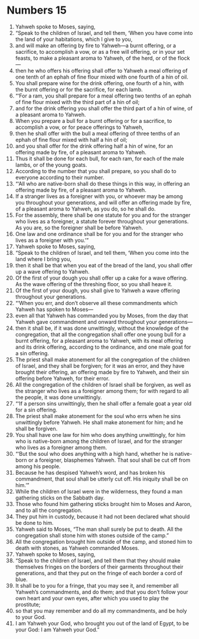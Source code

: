 ﻿
* Numbers 15
1. Yahweh spoke to Moses, saying, 
2. “Speak to the children of Israel, and tell them, ‘When you have come into the land of your habitations, which I give to you, 
3. and will make an offering by fire to Yahweh—a burnt offering, or a sacrifice, to accomplish a vow, or as a free will offering, or in your set feasts, to make a pleasant aroma to Yahweh, of the herd, or of the flock— 
4. then he who offers his offering shall offer to Yahweh a meal offering of one tenth of an ephah of fine flour mixed with one fourth of a hin of oil. 
5. You shall prepare wine for the drink offering, one fourth of a hin, with the burnt offering or for the sacrifice, for each lamb. 
6. “‘For a ram, you shall prepare for a meal offering two tenths of an ephah of fine flour mixed with the third part of a hin of oil; 
7. and for the drink offering you shall offer the third part of a hin of wine, of a pleasant aroma to Yahweh. 
8. When you prepare a bull for a burnt offering or for a sacrifice, to accomplish a vow, or for peace offerings to Yahweh, 
9. then he shall offer with the bull a meal offering of three tenths of an ephah of fine flour mixed with half a hin of oil; 
10. and you shall offer for the drink offering half a hin of wine, for an offering made by fire, of a pleasant aroma to Yahweh. 
11. Thus it shall be done for each bull, for each ram, for each of the male lambs, or of the young goats. 
12. According to the number that you shall prepare, so you shall do to everyone according to their number. 
13. “‘All who are native-born shall do these things in this way, in offering an offering made by fire, of a pleasant aroma to Yahweh. 
14. If a stranger lives as a foreigner with you, or whoever may be among you throughout your generations, and will offer an offering made by fire, of a pleasant aroma to Yahweh, as you do, so he shall do. 
15. For the assembly, there shall be one statute for you and for the stranger who lives as a foreigner, a statute forever throughout your generations. As you are, so the foreigner shall be before Yahweh. 
16. One law and one ordinance shall be for you and for the stranger who lives as a foreigner with you.’” 
17. Yahweh spoke to Moses, saying, 
18. “Speak to the children of Israel, and tell them, ‘When you come into the land where I bring you, 
19. then it shall be that when you eat of the bread of the land, you shall offer up a wave offering to Yahweh. 
20. Of the first of your dough you shall offer up a cake for a wave offering. As the wave offering of the threshing floor, so you shall heave it. 
21. Of the first of your dough, you shall give to Yahweh a wave offering throughout your generations. 
22. “‘When you err, and don’t observe all these commandments which Yahweh has spoken to Moses— 
23. even all that Yahweh has commanded you by Moses, from the day that Yahweh gave commandment and onward throughout your generations— 
24. then it shall be, if it was done unwittingly, without the knowledge of the congregation, that all the congregation shall offer one young bull for a burnt offering, for a pleasant aroma to Yahweh, with its meal offering and its drink offering, according to the ordinance, and one male goat for a sin offering. 
25. The priest shall make atonement for all the congregation of the children of Israel, and they shall be forgiven; for it was an error, and they have brought their offering, an offering made by fire to Yahweh, and their sin offering before Yahweh, for their error. 
26. All the congregation of the children of Israel shall be forgiven, as well as the stranger who lives as a foreigner among them; for with regard to all the people, it was done unwittingly. 
27. “‘If a person sins unwittingly, then he shall offer a female goat a year old for a sin offering. 
28. The priest shall make atonement for the soul who errs when he sins unwittingly before Yahweh. He shall make atonement for him; and he shall be forgiven. 
29. You shall have one law for him who does anything unwittingly, for him who is native-born among the children of Israel, and for the stranger who lives as a foreigner among them. 
30. “‘But the soul who does anything with a high hand, whether he is native-born or a foreigner, blasphemes Yahweh. That soul shall be cut off from among his people. 
31. Because he has despised Yahweh’s word, and has broken his commandment, that soul shall be utterly cut off. His iniquity shall be on him.’” 
32. While the children of Israel were in the wilderness, they found a man gathering sticks on the Sabbath day. 
33. Those who found him gathering sticks brought him to Moses and Aaron, and to all the congregation. 
34. They put him in custody, because it had not been declared what should be done to him. 
35. Yahweh said to Moses, “The man shall surely be put to death. All the congregation shall stone him with stones outside of the camp.” 
36. All the congregation brought him outside of the camp, and stoned him to death with stones, as Yahweh commanded Moses. 
37. Yahweh spoke to Moses, saying, 
38. “Speak to the children of Israel, and tell them that they should make themselves fringes on the borders of their garments throughout their generations, and that they put on the fringe of each border a cord of blue. 
39. It shall be to you for a fringe, that you may see it, and remember all Yahweh’s commandments, and do them; and that you don’t follow your own heart and your own eyes, after which you used to play the prostitute; 
40. so that you may remember and do all my commandments, and be holy to your God. 
41. I am Yahweh your God, who brought you out of the land of Egypt, to be your God: I am Yahweh your God.” 
